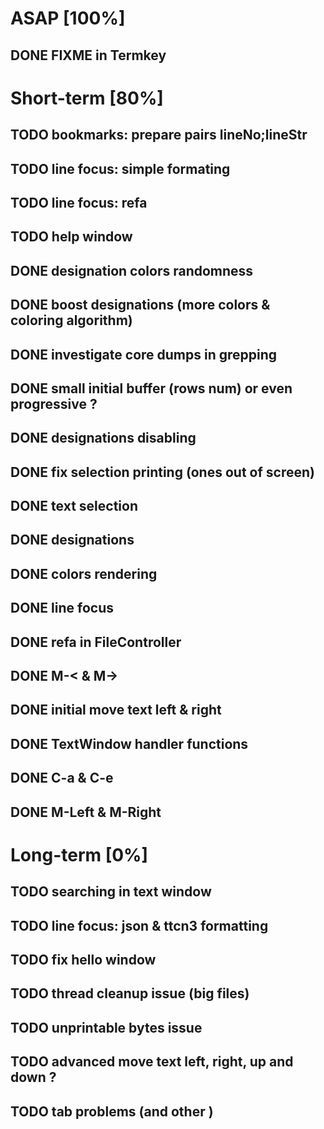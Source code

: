 * ASAP [100%]
** DONE FIXME in Termkey

* Short-term [80%]
** TODO bookmarks: prepare pairs lineNo;lineStr
** TODO line focus: simple formating
** TODO line focus: refa
** TODO help window
** DONE designation colors randomness
** DONE boost designations (more colors & coloring algorithm)
** DONE investigate core dumps in grepping
** DONE small initial buffer (rows num) or even progressive ?
** DONE designations disabling
** DONE fix selection printing (ones out of screen)
** DONE text selection
** DONE designations
** DONE colors rendering
** DONE line focus
** DONE refa in FileController
** DONE M-< & M->
** DONE initial move text left & right
** DONE TextWindow handler functions
** DONE C-a & C-e
** DONE M-Left & M-Right

* Long-term [0%]
** TODO searching in text window
** TODO line focus: json & ttcn3 formatting
** TODO fix hello window
** TODO thread cleanup issue (big files)
** TODO unprintable bytes issue
** TODO advanced move text left, right, up and down ?
** TODO tab problems (and other \chars)
